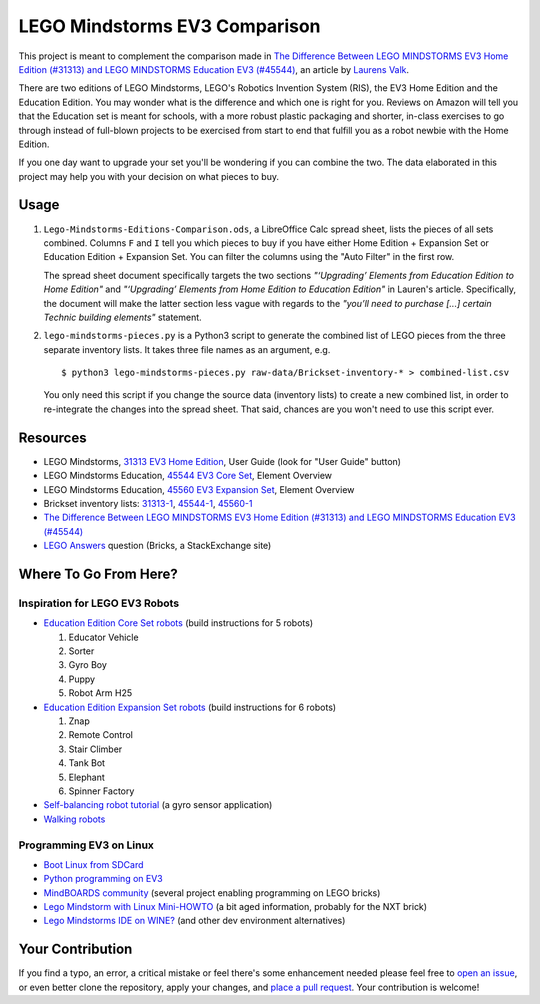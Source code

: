 LEGO Mindstorms EV3 Comparison
==============================

This project is meant to complement the comparison made in
`The Difference Between LEGO MINDSTORMS EV3 Home Edition (#31313) and LEGO MINDSTORMS Education EV3 (#45544)`_,
an article by `Laurens Valk`_.

There are two editions of LEGO Mindstorms, LEGO's Robotics Invention System (RIS),
the EV3 Home Edition and the Education Edition.  You may wonder what is the difference
and which one is right for you.  Reviews on Amazon will tell you that the Education
set is meant for schools, with a more robust plastic packaging and shorter, in-class
exercises to go through instead of full-blown projects to be exercised from start to
end that fulfill you as a robot newbie with the Home Edition.

If you one day want to upgrade your set you'll be wondering if you can combine the
two.  The data elaborated in this project may help you with your decision on what
pieces to buy.

Usage
-----

#. ``Lego-Mindstorms-Editions-Comparison.ods``, a LibreOffice Calc spread sheet, lists
   the pieces of all sets combined.  Columns ``F`` and ``I`` tell you which pieces to
   buy if you have either Home Edition + Expansion Set or Education Edition + Expansion
   Set.  You can filter the columns using the "Auto Filter" in the first row.

   The spread sheet document specifically targets the two sections
   *"‘Upgrading’ Elements from Education Edition to Home Edition"* and
   *"‘Upgrading’ Elements from Home Edition to Education Edition"* in Lauren's article.
   Specifically, the document will make the latter section less vague with regards to
   the *"you’ll need to purchase [...] certain Technic building elements"* statement.

#. ``lego-mindstorms-pieces.py`` is a Python3 script to generate the combined list of
   LEGO pieces from the three separate inventory lists.  It takes three file names as
   an argument, e.g. ::

    $ python3 lego-mindstorms-pieces.py raw-data/Brickset-inventory-* > combined-list.csv

   You only need this script if you change the source data (inventory lists) to create
   a new combined list, in order to re-integrate the changes into the spread sheet.
   That said, chances are you won't need to use this script ever.

Resources
---------

* LEGO Mindstorms, `31313 EV3 Home Edition`_, User Guide (look for "User Guide" button)
* LEGO Mindstorms Education, `45544 EV3 Core Set`_, Element Overview
* LEGO Mindstorms Education, `45560 EV3 Expansion Set`_, Element Overview
* Brickset inventory lists: 31313-1_, 45544-1_, 45560-1_
* `The Difference Between LEGO MINDSTORMS EV3 Home Edition (#31313) and LEGO MINDSTORMS Education EV3 (#45544)`_
* `LEGO Answers`_ question (Bricks, a StackExchange site)


.. _The Difference Between LEGO MINDSTORMS EV3 Home Edition (#31313) and LEGO MINDSTORMS Education EV3 (#45544):
    http://robotsquare.com/2013/11/25/difference-between-ev3-home-edition-and-education-ev3/
.. _Laurens Valk: http://robotsquare.com/about/
.. _31313 EV3 Home Edition: http://www.lego.com/en-us/mindstorms/downloads
.. _45544 EV3 Core Set: https://education.lego.com/en-us/lego-education-product-database/mindstorms-ev3/45544-lego-mindstorms-education-ev3-core-set
.. _45560 EV3 Expansion Set: https://education.lego.com/en-us/lego-education-product-database/mindstorms-ev3/45560-lego-mindstorms-education-ev3-expansion-set
.. _31313-1: http://brickset.com/inventories/31313-1
.. _45544-1: http://brickset.com/inventories/45544-1
.. _45560-1: http://brickset.com/inventories/45560-1
.. _LEGO Answers: http://bricks.stackexchange.com/questions/1819/what-is-different-between-the-ev3-home-and-educational-sets/

Where To Go From Here?
----------------------

Inspiration for LEGO EV3 Robots
~~~~~~~~~~~~~~~~~~~~~~~~~~~~~~~

* `Education Edition Core Set robots`_ (build instructions for 5 robots)

  #. Educator Vehicle
  #. Sorter
  #. Gyro Boy
  #. Puppy
  #. Robot Arm H25

* `Education Edition Expansion Set robots`_ (build instructions for 6 robots)

  #. Znap
  #. Remote Control
  #. Stair Climber
  #. Tank Bot
  #. Elephant
  #. Spinner Factory

* `Self-balancing robot tutorial`_ (a gyro sensor application)
* `Walking robots`_


.. _Education Edition Core Set robots: http://robotsquare.com/2013/10/01/education-ev3-45544-instruction/
.. _Education Edition Expansion Set robots: http://robotsquare.com/2013/10/01/lego-mindstorms-ev3-education-expansion-set-45560-instructions/
.. _Self-balancing robot tutorial: http://robotsquare.com/2014/07/01/tutorial-ev3-self-balancing-robot/
.. _Walking robots: http://www.legoengineering.com/walking-robots/

Programming EV3 on Linux
~~~~~~~~~~~~~~~~~~~~~~~~

* `Boot Linux from SDCard`_
* `Python programming on EV3`_
* `MindBOARDS community`_ (several project enabling programming on LEGO bricks)
* `Lego Mindstorm with Linux Mini-HOWTO`_ (a bit aged information, probably for the NXT brick)
* `Lego Mindstorms IDE on WINE?`_ (and other dev environment alternatives)


.. _Boot Linux from SDCard: http://www.ev3dev.org/
.. _Python programming on EV3: http://bitsandbricks.no/2014/01/19/getting-started-with-python-on-ev3/
.. _MindBOARDS community: https://github.com/mindboards
.. _Lego Mindstorm with Linux Mini-HOWTO: http://tldp.org/HOWTO/Lego/index.html
.. _Lego Mindstorms IDE on WINE?: http://www.linuxquestions.org/questions/linux-software-2/lego-mindstorms-on-wine-154292/

Your Contribution
-----------------

If you find a typo, an error, a critical mistake or feel there's some enhancement
needed please feel free to `open an issue`_, or even better clone the repository,
apply your changes, and `place a pull request`_.  Your contribution is welcome!


.. _open an issue: https://github.com/bittner/lego-mindstorms-ev3-comparison/issues
.. _place a pull request: https://github.com/bittner/lego-mindstorms-ev3-comparison/pulls
